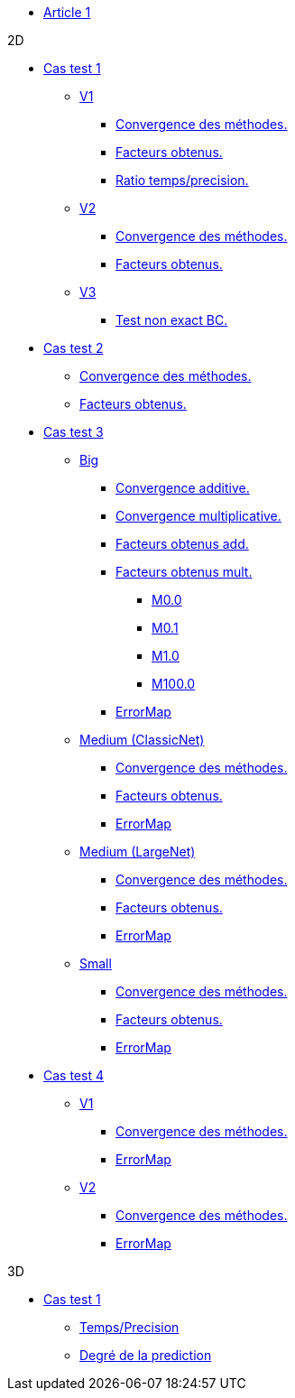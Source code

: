 :stem: latexmath

* xref:main_page.adoc[Article 1]

.2D

* xref:testcase1/testcase1.adoc[Cas test 1]
** xref:testcase1/v1/training.adoc[V1]
*** xref:testcase1/v1/cvg.adoc[Convergence des méthodes.]
*** xref:testcase1/v1/gains.adoc[Facteurs obtenus.]
*** xref:testcase1/v1/time_precision.adoc[Ratio temps/precision.]
** xref:testcase1/v2/training.adoc[V2]
*** xref:testcase1/v2/cvg.adoc[Convergence des méthodes.]
*** xref:testcase1/v2/gains.adoc[Facteurs obtenus.]
** xref:testcase1/v3/training.adoc[V3]
*** xref:testcase1/v3/test.adoc[Test non exact BC.]

* xref:testcase2/testcase2.adoc[Cas test 2]
** xref:testcase2/cvg.adoc[Convergence des méthodes.]
** xref:testcase2/gains.adoc[Facteurs obtenus.]

* xref:testcase3/testcase3.adoc[Cas test 3]

** xref:testcase3/big/training.adoc[Big]
*** xref:testcase3/big/cvg.adoc[Convergence additive.]
*** xref:testcase3/big/cvg_mult.adoc[Convergence multiplicative.]
*** xref:testcase3/big/gains.adoc[Facteurs obtenus add.]
*** xref:testcase3/big/gains_mult.adoc[Facteurs obtenus mult.]
**** xref:testcase3/big/gains_mult/M0.0.adoc[M0.0]
**** xref:testcase3/big/gains_mult/M0.1.adoc[M0.1]
**** xref:testcase3/big/gains_mult/M1.0.adoc[M1.0]
**** xref:testcase3/big/gains_mult/M100.0.adoc[M100.0]
*** xref:testcase3/big/errormap.adoc[ErrorMap]

** xref:testcase3/medium/training.adoc[Medium (ClassicNet)]
*** xref:testcase3/medium/cvg.adoc[Convergence des méthodes.]
*** xref:testcase3/medium/gains.adoc[Facteurs obtenus.]
*** xref:testcase3/medium/errormap.adoc[ErrorMap]

** xref:testcase3/medium_largenet/training.adoc[Medium (LargeNet)]
*** xref:testcase3/medium_largenet/cvg.adoc[Convergence des méthodes.]
*** xref:testcase3/medium_largenet/gains.adoc[Facteurs obtenus.]
*** xref:testcase3/medium_largenet/errormap.adoc[ErrorMap]

** xref:testcase3/small/training.adoc[Small]
*** xref:testcase3/small/cvg.adoc[Convergence des méthodes.]
*** xref:testcase3/small/gains.adoc[Facteurs obtenus.]
*** xref:testcase3/small/errormap.adoc[ErrorMap]

* xref:testcase4/testcase4.adoc[Cas test 4]
** xref:testcase4/v1/testcase4_v1.adoc[V1]
*** xref:testcase4/v1/cvg.adoc[Convergence des méthodes.]
*** xref:testcase4/v1/errormap.adoc[ErrorMap]
** xref:testcase4/v2/testcase4_v2.adoc[V2]
*** xref:testcase4/v2/cvg.adoc[Convergence des méthodes.]
*** xref:testcase4/v2/errormap.adoc[ErrorMap]

.3D

* xref:testcase1_3D/testcase1_3D.adoc[Cas test 1]
** xref:testcase1_3D/time_precision.adoc[Temps/Precision]
** xref:testcase1_3D/time_precision_deg.adoc[Degré de la prediction]